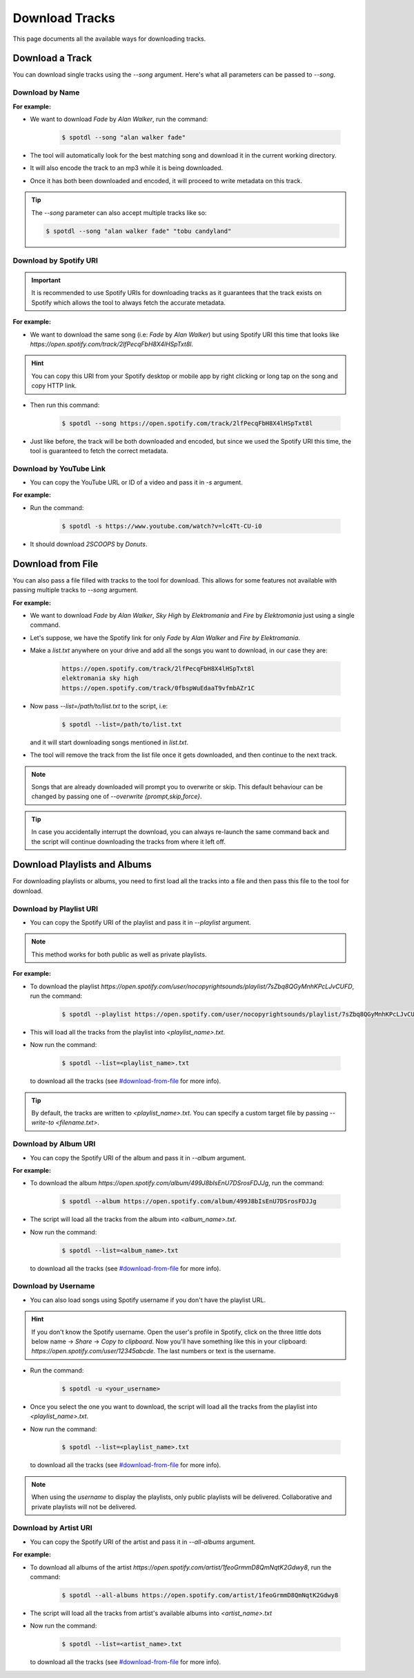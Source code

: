 Download Tracks
***************

This page documents all the available ways for downloading tracks.


Download a Track
================

You can download single tracks using the *\--song* argument. Here's
what all parameters can be passed to *\--song*.

Download by Name
----------------

**For example:**

- We want to download *Fade* by *Alan Walker*, run the command:

    .. CODE::

        $ spotdl --song "alan walker fade"

- The tool will automatically look for the best matching song and
  download it in the current working directory.

- It will also encode the track to an mp3 while it is being downloaded.

- Once it has both been downloaded and encoded, it will proceed to
  write metadata on this track.

.. TIP::
    The `\--song` parameter can also accept multiple tracks like so:

    .. CODE::

        $ spotdl --song "alan walker fade" "tobu candyland"


Download by Spotify URI
-----------------------

.. IMPORTANT::
    It is recommended to use Spotify URIs for downloading tracks as it
    guarantees that the track exists on Spotify which allows the tool
    to always fetch the accurate metadata.

**For example:**

- We want to download the same song (i.e: *Fade* by *Alan Walker*) but using
  Spotify URI this time that looks like `https://open.spotify.com/track/2lfPecqFbH8X4lHSpTxt8l`.

.. HINT::
    You can copy this URI from your Spotify desktop or mobile app by
    right clicking or long tap on the song and copy HTTP link.

- Then run this command:

    .. CODE::

        $ spotdl --song https://open.spotify.com/track/2lfPecqFbH8X4lHSpTxt8l

- Just like before, the track will be both downloaded and encoded, but
  since we used the Spotify URI this time, the tool is guaranteed to
  fetch the correct metadata.


Download by YouTube Link
------------------------

- You can copy the YouTube URL or ID of a video and pass it in `-s` argument.

**For example:**

- Run the command:

    .. CODE::

        $ spotdl -s https://www.youtube.com/watch?v=lc4Tt-CU-i0

- It should download *2SCOOPS* by *Donuts*.


Download from File
==================

You can also pass a file filled with tracks to the tool for download.
This allows for some features not available with passing multiple
tracks to *\--song* argument.

**For example:**

- We want to download *Fade* by *Alan Walker*, *Sky High* by *Elektromania*
  and *Fire* by *Elektromania* just using a single command.

- Let's suppose, we have the Spotify link for only *Fade* by *Alan Walker* and
  *Fire by Elektromania*.

- Make a *list.txt* anywhere on your drive and add all the songs you want to
  download, in our case they are:

    .. CODE::

        https://open.spotify.com/track/2lfPecqFbH8X4lHSpTxt8l
        elektromania sky high
        https://open.spotify.com/track/0fbspWuEdaaT9vfmbAZr1C

- Now pass *\--list=/path/to/list.txt* to the script, i.e:

    .. CODE::

        $ spotdl --list=/path/to/list.txt

  and it will start downloading songs mentioned in *list.txt*.

- The tool will remove the track from the list file once it gets
  downloaded, and then continue to the next track.

.. NOTE::
    Songs that are already downloaded will prompt you to overwrite or
    skip. This default behaviour can be changed by passing one of
    *\--overwrite {prompt,skip,force}*.

.. TIP::
    In case you accidentally interrupt the download, you can always
    re-launch the same command back and the script will continue
    downloading the tracks from where it left off.


Download Playlists and Albums
=============================

For downloading playlists or albums, you need to first load all the
tracks into a file and then pass this file to the tool for download.

Download by Playlist URI
------------------------

- You can copy the Spotify URI of the playlist and pass it in *\--playlist* argument.

.. NOTE::
    This method works for both public as well as private playlists.

**For example:**

- To download the playlist
  *https://open.spotify.com/user/nocopyrightsounds/playlist/7sZbq8QGyMnhKPcLJvCUFD*,
  run the command:

    .. CODE::

        $ spotdl --playlist https://open.spotify.com/user/nocopyrightsounds/playlist/7sZbq8QGyMnhKPcLJvCUFD

- This will load all the tracks from the playlist into *<playlist_name>.txt*.

- Now run the command:

    .. CODE::

        $ spotdl --list=<playlist_name>.txt

  to download all the tracks (see `#download-from-file <#download-from-file>`_ for more info).

.. TIP::
    By default, the tracks are written to *<playlist_name>.txt*. You can
    specify a custom target file by passing *\--write-to <filename.txt>*.


Download by Album URI
---------------------

- You can copy the Spotify URI of the album and pass it in *\--album* argument.

**For example:**

- To download the album
  *https://open.spotify.com/album/499J8bIsEnU7DSrosFDJJg*,
  run the command:

    .. CODE::

        $ spotdl --album https://open.spotify.com/album/499J8bIsEnU7DSrosFDJJg

- The script will load all the tracks from the album into *<album_name>.txt*.

- Now run the command:

    .. CODE::

        $ spotdl --list=<album_name>.txt

  to download all the tracks (see `#download-from-file <#download-from-file>`_ for more info).


Download by Username
--------------------

- You can also load songs using Spotify username if you don't have the playlist URL.

.. HINT::
    If you don't know the Spotify username. Open the user's profile in
    Spotify, click on the three little dots below name -> *Share* ->
    *Copy to clipboard*. Now you'll have something like this in your
    clipboard: *https://open.spotify.com/user/12345abcde*.
    The last numbers or text is the username.

- Run the command:

    .. CODE::

        $ spotdl -u <your_username>

- Once you select the one you want to download, the script will load all the tracks
  from the playlist into *<playlist_name>.txt*.

- Now run the command:

    .. CODE::

        $ spotdl --list=<playlist_name>.txt

  to download all the tracks (see `#download-from-file <#download-from-file>`_ for more info).

.. NOTE::
    When using the *username* to display the playlists, only public
    playlists will be delivered. Collaborative and private playlists
    will not be delivered.


Download by Artist URI
----------------------

- You can copy the Spotify URI of the artist and pass it in *\--all-albums* argument.

**For example:**

- To download all albums of the artist
  *https://open.spotify.com/artist/1feoGrmmD8QmNqtK2Gdwy8*,
  run the command:

    .. CODE::

        $ spotdl --all-albums https://open.spotify.com/artist/1feoGrmmD8QmNqtK2Gdwy8

- The script will load all the tracks from artist's available albums into *<artist_name>.txt*

- Now run the command:

    .. CODE::

        $ spotdl --list=<artist_name>.txt

  to download all the tracks (see `#download-from-file <#download-from-file>`_ for more info).

